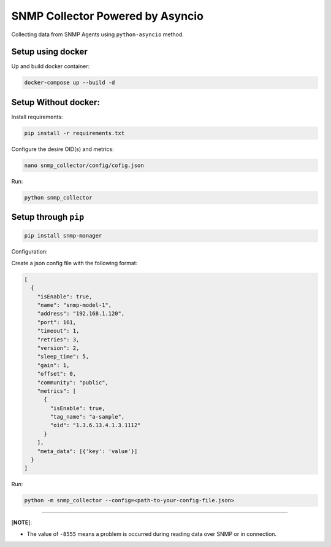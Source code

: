 
SNMP Collector Powered by Asyncio
=================================

Collecting data from SNMP Agents using ``python-asyncio`` method.

Setup using docker
^^^^^^^^^^^^^^^^^^

Up and build docker container:

.. code-block:: bash

   docker-compose up --build -d

Setup Without docker:
^^^^^^^^^^^^^^^^^^^^^

Install requirements: 

.. code-block:: bash

   pip install -r requirements.txt

Configure the desire OID(s) and metrics: 

.. code-block:: bash

   nano snmp_collector/config/cofig.json

Run:

.. code-block:: bash

   python snmp_collector

Setup through ``pip``
^^^^^^^^^^^^^^^^^^^^^^^^^

.. code-block:: bash

   pip install snmp-manager

Configuration:

Create a json config file with the following format:

.. code-block::

   [
     {
       "isEnable": true,
       "name": "snmp-model-1",
       "address": "192.168.1.120",
       "port": 161,
       "timeout": 1,
       "retries": 3,
       "version": 2,
       "sleep_time": 5,
       "gain": 1,
       "offset": 0,
       "community": "public",
       "metrics": [
         {
           "isEnable": true,
           "tag_name": "a-sample",
           "oid": "1.3.6.13.4.1.3.1112"
         }
       ],
       "meta_data": [{'key': 'value'}]
     }
   ]

Run:

.. code-block:: bash

   python -m snmp_collector --config=<path-to-your-config-file.json>

----

[\ **NOTE**\ ]:


* The value of ``-8555`` means a problem is occurred during reading data over SNMP or in connection.
